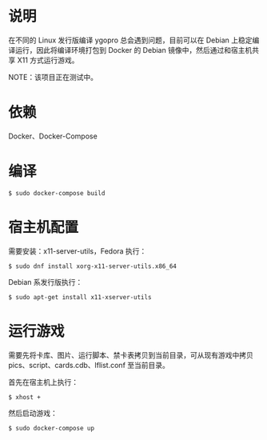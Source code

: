 * 说明
在不同的 Linux 发行版编译 ygopro 总会遇到问题，目前可以在 Debian 上稳定编译运行，因此将编译环境打包到 Docker 的 Debian 镜像中，然后通过和宿主机共享 X11 方式运行游戏。

NOTE：该项目正在测试中。

* 依赖
Docker、Docker-Compose

* 编译
#+begin_example
  $ sudo docker-compose build
#+end_example

* 宿主机配置
需要安装：x11-server-utils，Fedora 执行：

#+begin_example
  $ sudo dnf install xorg-x11-server-utils.x86_64
#+end_example

Debian 系发行版执行：

#+begin_example
  $ sudo apt-get install x11-xserver-utils
#+end_example

* 运行游戏

需要先将卡库、图片、运行脚本、禁卡表拷贝到当前目录，可从现有游戏中拷贝 pics、script、cards.cdb、lflist.conf 至当前目录。

首先在宿主机上执行：

#+begin_example
  $ xhost +
#+end_example

然后启动游戏：

#+begin_example
  $ sudo docker-compose up
#+end_example


